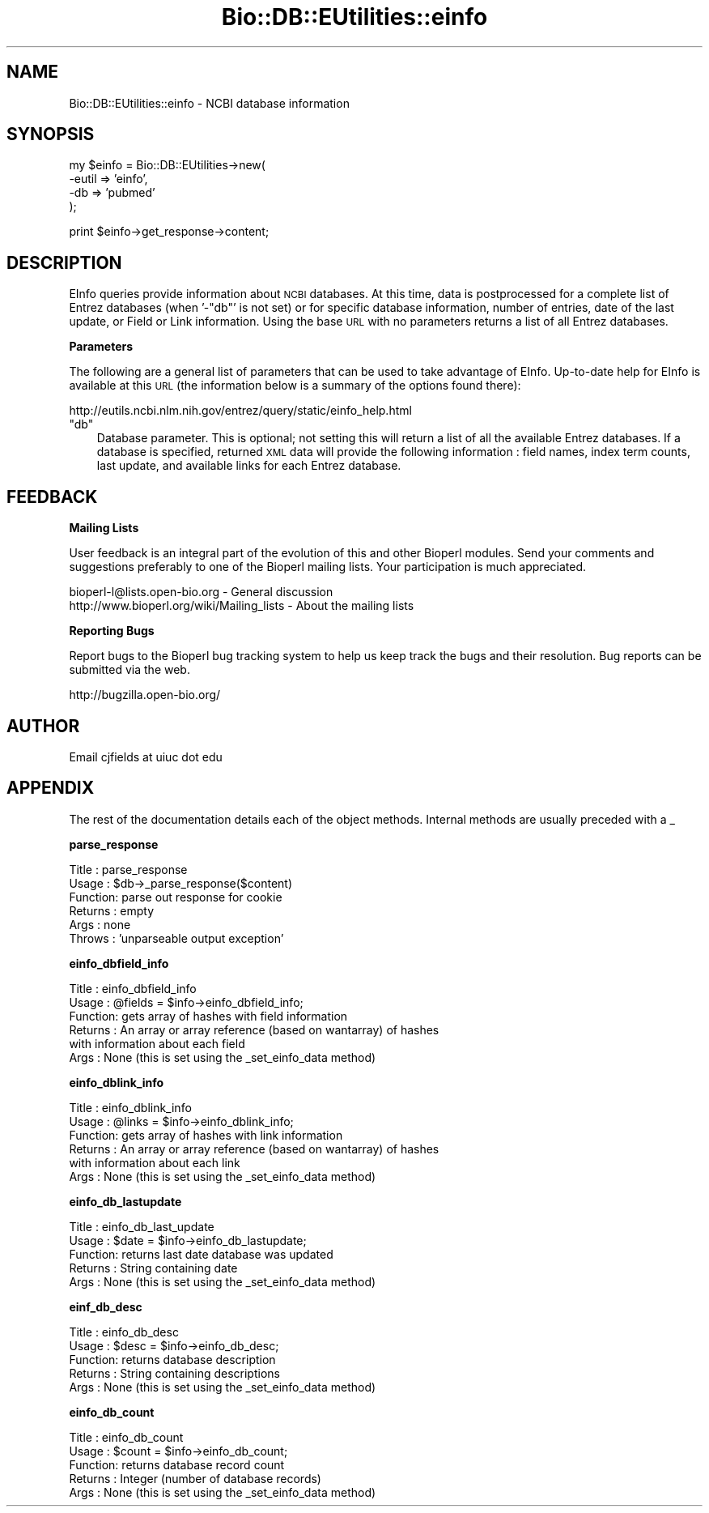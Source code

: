 .\" Automatically generated by Pod::Man v1.37, Pod::Parser v1.32
.\"
.\" Standard preamble:
.\" ========================================================================
.de Sh \" Subsection heading
.br
.if t .Sp
.ne 5
.PP
\fB\\$1\fR
.PP
..
.de Sp \" Vertical space (when we can't use .PP)
.if t .sp .5v
.if n .sp
..
.de Vb \" Begin verbatim text
.ft CW
.nf
.ne \\$1
..
.de Ve \" End verbatim text
.ft R
.fi
..
.\" Set up some character translations and predefined strings.  \*(-- will
.\" give an unbreakable dash, \*(PI will give pi, \*(L" will give a left
.\" double quote, and \*(R" will give a right double quote.  | will give a
.\" real vertical bar.  \*(C+ will give a nicer C++.  Capital omega is used to
.\" do unbreakable dashes and therefore won't be available.  \*(C` and \*(C'
.\" expand to `' in nroff, nothing in troff, for use with C<>.
.tr \(*W-|\(bv\*(Tr
.ds C+ C\v'-.1v'\h'-1p'\s-2+\h'-1p'+\s0\v'.1v'\h'-1p'
.ie n \{\
.    ds -- \(*W-
.    ds PI pi
.    if (\n(.H=4u)&(1m=24u) .ds -- \(*W\h'-12u'\(*W\h'-12u'-\" diablo 10 pitch
.    if (\n(.H=4u)&(1m=20u) .ds -- \(*W\h'-12u'\(*W\h'-8u'-\"  diablo 12 pitch
.    ds L" ""
.    ds R" ""
.    ds C` ""
.    ds C' ""
'br\}
.el\{\
.    ds -- \|\(em\|
.    ds PI \(*p
.    ds L" ``
.    ds R" ''
'br\}
.\"
.\" If the F register is turned on, we'll generate index entries on stderr for
.\" titles (.TH), headers (.SH), subsections (.Sh), items (.Ip), and index
.\" entries marked with X<> in POD.  Of course, you'll have to process the
.\" output yourself in some meaningful fashion.
.if \nF \{\
.    de IX
.    tm Index:\\$1\t\\n%\t"\\$2"
..
.    nr % 0
.    rr F
.\}
.\"
.\" For nroff, turn off justification.  Always turn off hyphenation; it makes
.\" way too many mistakes in technical documents.
.hy 0
.if n .na
.\"
.\" Accent mark definitions (@(#)ms.acc 1.5 88/02/08 SMI; from UCB 4.2).
.\" Fear.  Run.  Save yourself.  No user-serviceable parts.
.    \" fudge factors for nroff and troff
.if n \{\
.    ds #H 0
.    ds #V .8m
.    ds #F .3m
.    ds #[ \f1
.    ds #] \fP
.\}
.if t \{\
.    ds #H ((1u-(\\\\n(.fu%2u))*.13m)
.    ds #V .6m
.    ds #F 0
.    ds #[ \&
.    ds #] \&
.\}
.    \" simple accents for nroff and troff
.if n \{\
.    ds ' \&
.    ds ` \&
.    ds ^ \&
.    ds , \&
.    ds ~ ~
.    ds /
.\}
.if t \{\
.    ds ' \\k:\h'-(\\n(.wu*8/10-\*(#H)'\'\h"|\\n:u"
.    ds ` \\k:\h'-(\\n(.wu*8/10-\*(#H)'\`\h'|\\n:u'
.    ds ^ \\k:\h'-(\\n(.wu*10/11-\*(#H)'^\h'|\\n:u'
.    ds , \\k:\h'-(\\n(.wu*8/10)',\h'|\\n:u'
.    ds ~ \\k:\h'-(\\n(.wu-\*(#H-.1m)'~\h'|\\n:u'
.    ds / \\k:\h'-(\\n(.wu*8/10-\*(#H)'\z\(sl\h'|\\n:u'
.\}
.    \" troff and (daisy-wheel) nroff accents
.ds : \\k:\h'-(\\n(.wu*8/10-\*(#H+.1m+\*(#F)'\v'-\*(#V'\z.\h'.2m+\*(#F'.\h'|\\n:u'\v'\*(#V'
.ds 8 \h'\*(#H'\(*b\h'-\*(#H'
.ds o \\k:\h'-(\\n(.wu+\w'\(de'u-\*(#H)/2u'\v'-.3n'\*(#[\z\(de\v'.3n'\h'|\\n:u'\*(#]
.ds d- \h'\*(#H'\(pd\h'-\w'~'u'\v'-.25m'\f2\(hy\fP\v'.25m'\h'-\*(#H'
.ds D- D\\k:\h'-\w'D'u'\v'-.11m'\z\(hy\v'.11m'\h'|\\n:u'
.ds th \*(#[\v'.3m'\s+1I\s-1\v'-.3m'\h'-(\w'I'u*2/3)'\s-1o\s+1\*(#]
.ds Th \*(#[\s+2I\s-2\h'-\w'I'u*3/5'\v'-.3m'o\v'.3m'\*(#]
.ds ae a\h'-(\w'a'u*4/10)'e
.ds Ae A\h'-(\w'A'u*4/10)'E
.    \" corrections for vroff
.if v .ds ~ \\k:\h'-(\\n(.wu*9/10-\*(#H)'\s-2\u~\d\s+2\h'|\\n:u'
.if v .ds ^ \\k:\h'-(\\n(.wu*10/11-\*(#H)'\v'-.4m'^\v'.4m'\h'|\\n:u'
.    \" for low resolution devices (crt and lpr)
.if \n(.H>23 .if \n(.V>19 \
\{\
.    ds : e
.    ds 8 ss
.    ds o a
.    ds d- d\h'-1'\(ga
.    ds D- D\h'-1'\(hy
.    ds th \o'bp'
.    ds Th \o'LP'
.    ds ae ae
.    ds Ae AE
.\}
.rm #[ #] #H #V #F C
.\" ========================================================================
.\"
.IX Title "Bio::DB::EUtilities::einfo 3"
.TH Bio::DB::EUtilities::einfo 3 "2008-07-07" "perl v5.8.8" "User Contributed Perl Documentation"
.SH "NAME"
Bio::DB::EUtilities::einfo \- NCBI database information
.SH "SYNOPSIS"
.IX Header "SYNOPSIS"
.Vb 4
\&  my $einfo = Bio::DB::EUtilities->new(
\&                                     -eutil    => 'einfo',
\&                                     -db       => 'pubmed'
\&                                      );
.Ve
.PP
.Vb 1
\&  print $einfo->get_response->content;
.Ve
.SH "DESCRIPTION"
.IX Header "DESCRIPTION"
EInfo queries provide
information about \s-1NCBI\s0 databases.  At this time, data is postprocessed
for a complete list of Entrez databases (when '\-\f(CW\*(C`db\*(C'\fR' is not set) or for
specific database information, number of entries, date of the last update, or
Field or Link information.  Using the base \s-1URL\s0 with no
parameters returns a list of all Entrez databases.
.Sh "Parameters"
.IX Subsection "Parameters"
The following are a general list of parameters that can be used to take
advantage of EInfo.  Up-to-date help for EInfo is available at this \s-1URL\s0
(the information below is a summary of the options found there):
.PP
.Vb 1
\&  http://eutils.ncbi.nlm.nih.gov/entrez/query/static/einfo_help.html
.Ve
.ie n .IP """db""" 3
.el .IP "\f(CWdb\fR" 3
.IX Item "db"
Database parameter.  This is optional; not setting this will return a list of
all the available Entrez databases.  If a database is specified, returned \s-1XML\s0
data will provide the following information : field names, index term counts,
last update, and available links for each Entrez database.
.SH "FEEDBACK"
.IX Header "FEEDBACK"
.Sh "Mailing Lists"
.IX Subsection "Mailing Lists"
User feedback is an integral part of the
evolution of this and other Bioperl modules. Send
your comments and suggestions preferably to one
of the Bioperl mailing lists. Your participation
is much appreciated.
.PP
.Vb 2
\&  bioperl-l@lists.open-bio.org               - General discussion
\&  http://www.bioperl.org/wiki/Mailing_lists  - About the mailing lists
.Ve
.Sh "Reporting Bugs"
.IX Subsection "Reporting Bugs"
Report bugs to the Bioperl bug tracking system to
help us keep track the bugs and their resolution.
Bug reports can be submitted via the web.
.PP
.Vb 1
\&  http://bugzilla.open-bio.org/
.Ve
.SH "AUTHOR"
.IX Header "AUTHOR"
Email cjfields at uiuc dot edu
.SH "APPENDIX"
.IX Header "APPENDIX"
The rest of the documentation details each of the
object methods. Internal methods are usually
preceded with a _
.Sh "parse_response"
.IX Subsection "parse_response"
.Vb 6
\& Title   : parse_response
\& Usage   : $db->_parse_response($content)
\& Function: parse out response for cookie
\& Returns : empty
\& Args    : none
\& Throws  : 'unparseable output exception'
.Ve
.Sh "einfo_dbfield_info"
.IX Subsection "einfo_dbfield_info"
.Vb 6
\& Title   : einfo_dbfield_info
\& Usage   : @fields = $info->einfo_dbfield_info;
\& Function: gets array of hashes with field information
\& Returns : An array or array reference (based on wantarray) of hashes
\&           with information about each field 
\& Args    : None (this is set using the _set_einfo_data method)
.Ve
.Sh "einfo_dblink_info"
.IX Subsection "einfo_dblink_info"
.Vb 6
\& Title   : einfo_dblink_info
\& Usage   : @links = $info->einfo_dblink_info;
\& Function: gets array of hashes with link information
\& Returns : An array or array reference (based on wantarray) of hashes
\&           with information about each link 
\& Args    : None (this is set using the _set_einfo_data method)
.Ve
.Sh "einfo_db_lastupdate"
.IX Subsection "einfo_db_lastupdate"
.Vb 5
\& Title   : einfo_db_last_update
\& Usage   : $date = $info->einfo_db_lastupdate;
\& Function: returns last date database was updated
\& Returns : String containing date
\& Args    : None (this is set using the _set_einfo_data method)
.Ve
.Sh "einf_db_desc"
.IX Subsection "einf_db_desc"
.Vb 5
\& Title   : einfo_db_desc
\& Usage   : $desc = $info->einfo_db_desc;
\& Function: returns database description
\& Returns : String containing descriptions
\& Args    : None (this is set using the _set_einfo_data method)
.Ve
.Sh "einfo_db_count"
.IX Subsection "einfo_db_count"
.Vb 5
\& Title   : einfo_db_count
\& Usage   : $count = $info->einfo_db_count;
\& Function: returns database record count
\& Returns : Integer (number of database records)
\& Args    : None (this is set using the _set_einfo_data method)
.Ve
